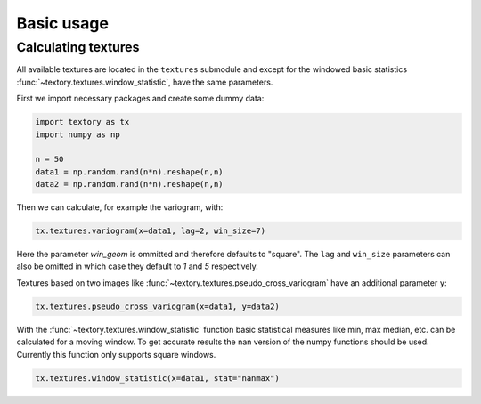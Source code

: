 =========================
Basic usage
=========================

Calculating textures
======================

All available textures are located in the ``textures`` submodule and except for the windowed basic
statistics :func:`~textory.textures.window_statistic`, have the same parameters.

First we import necessary packages and create some dummy data:

.. code-block:: python

   import textory as tx
   import numpy as np

   n = 50
   data1 = np.random.rand(n*n).reshape(n,n)
   data2 = np.random.rand(n*n).reshape(n,n)


Then we can calculate, for example the variogram, with:

.. code-block:: python

   tx.textures.variogram(x=data1, lag=2, win_size=7)

Here the parameter `win_geom` is ommitted and therefore defaults to "square". The ``lag`` and ``win_size``
parameters can also be omitted in which case they default to `1` and `5` respectively.


Textures based on two images like :func:`~textory.textures.pseudo_cross_variogram` have an additional
parameter ``y``:

.. code-block:: python

   tx.textures.pseudo_cross_variogram(x=data1, y=data2)


With the :func:`~textory.textures.window_statistic` function basic statistical measures like min, max
median, etc. can be calculated for a moving window. To get accurate results the nan version of the numpy
functions should be used. Currently this function only supports square windows.

.. code-block:: python

   tx.textures.window_statistic(x=data1, stat="nanmax")


